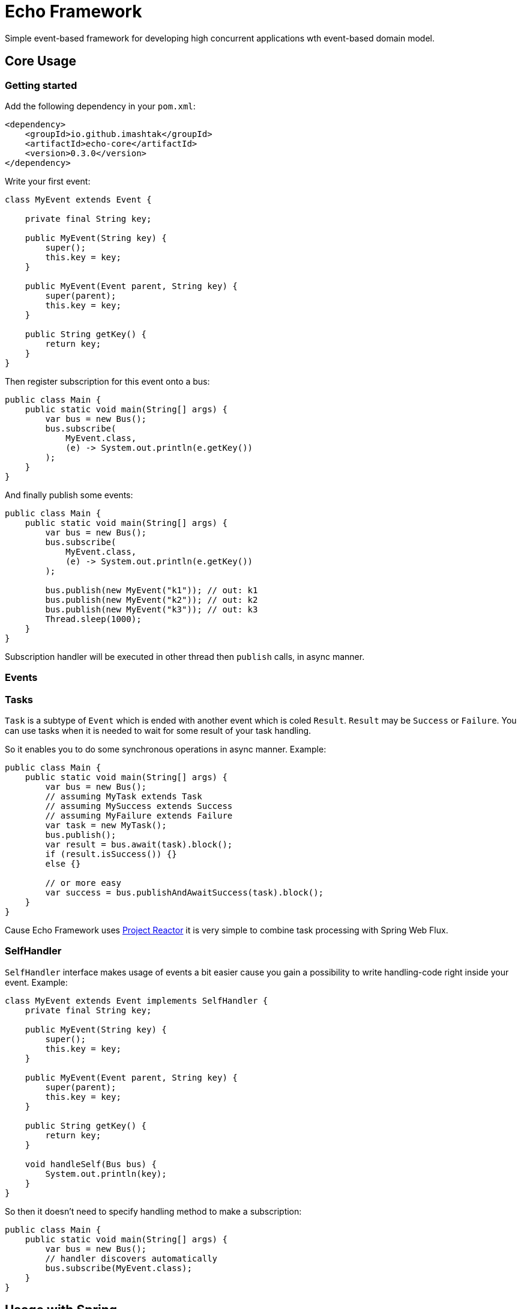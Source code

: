 = Echo Framework

Simple event-based framework for developing high concurrent applications wth event-based domain model.

== Core Usage

=== Getting started

Add the following dependency in your `pom.xml`:

[source,xml]
----
<dependency>
    <groupId>io.github.imashtak</groupId>
    <artifactId>echo-core</artifactId>
    <version>0.3.0</version>
</dependency>
----

Write your first event:

[source,java]
----
class MyEvent extends Event {

    private final String key;

    public MyEvent(String key) {
        super();
        this.key = key;
    }

    public MyEvent(Event parent, String key) {
        super(parent);
        this.key = key;
    }

    public String getKey() {
        return key;
    }
}
----

Then register subscription for this event onto a bus:

[source,java]
----
public class Main {
    public static void main(String[] args) {
        var bus = new Bus();
        bus.subscribe(
            MyEvent.class,
            (e) -> System.out.println(e.getKey())
        );
    }
}
----

And finally publish some events:

[source,java]
----
public class Main {
    public static void main(String[] args) {
        var bus = new Bus();
        bus.subscribe(
            MyEvent.class,
            (e) -> System.out.println(e.getKey())
        );

        bus.publish(new MyEvent("k1")); // out: k1
        bus.publish(new MyEvent("k2")); // out: k2
        bus.publish(new MyEvent("k3")); // out: k3
        Thread.sleep(1000);
    }
}
----

Subscription handler will be executed in other thread then `publish` calls, in async manner.

=== Events


=== Tasks

`Task` is a subtype of `Event` which is ended with another event which is coled `Result`. `Result` may be `Success` or `Failure`.
You can use tasks when it is needed to wait for some result of your task handling.

So it enables you to do some synchronous operations in async manner.
Example:

[source,java]
----
public class Main {
    public static void main(String[] args) {
        var bus = new Bus();
        // assuming MyTask extends Task
        // assuming MySuccess extends Success
        // assuming MyFailure extends Failure
        var task = new MyTask();
        bus.publish();
        var result = bus.await(task).block();
        if (result.isSuccess()) {}
        else {}

        // or more easy
        var success = bus.publishAndAwaitSuccess(task).block();
    }
}
----

Cause Echo Framework uses https://projectreactor.io[Project Reactor] it is very simple to combine task processing with Spring Web Flux.

=== SelfHandler

`SelfHandler` interface makes usage of events a bit easier cause you gain a possibility to write handling-code right inside your event.
Example:

[source,java]
----
class MyEvent extends Event implements SelfHandler {
    private final String key;

    public MyEvent(String key) {
        super();
        this.key = key;
    }

    public MyEvent(Event parent, String key) {
        super(parent);
        this.key = key;
    }

    public String getKey() {
        return key;
    }

    void handleSelf(Bus bus) {
        System.out.println(key);
    }
}
----

So then it doesn't need to specify handling method to make a subscription:

[source,java]
----
public class Main {
    public static void main(String[] args) {
        var bus = new Bus();
        // handler discovers automatically
        bus.subscribe(MyEvent.class);
    }
}
----

== Usage with Spring








